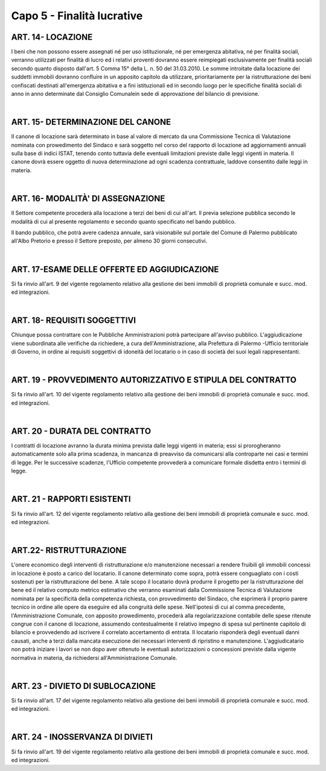==================
Capo 5 - Finalità lucrative
==================

ART. 14-  LOCAZIONE
-------------------
I beni  che  non  possono  essere  assegnati  né  per uso  istituzionale,  né  per  emergenza  abitativa,  né  per finalità   sociali,  verranno   utilizzati   per   finalità   di  lucro   ed   i  relativi   proventi  dovranno   essere reimpiegati  esclusivamente  per  finalità  sociali  secondo  quanto disposto  dall'art.  5 Comma   15°  della L.  n.  50  del  31.03.2010. 
Le  somme   introitate  dalla  locazione   dei   suddetti  immobili   dovranno  confluire   in  un   apposito capitolo  da utilizzare,   prioritariamente   per    la   ristrutturazione    dei   beni    confiscati    destinati  all'emergenza  abitativa  e  a  fini  istituzionali  ed  in  secondo  luogo  per  le  specifiche  finalità  sociali  di anno  in anno   determinate  dal Consiglio   Comunalein   sede   di   approvazione   del   bilancio   di  previsione.

|

ART. 15-  DETERMINAZIONE  DEL  CANONE
-------------------------------------
II canone  di  locazione  sarà determinato  in base  al valore  di  mercato da una Commissione  Tecnica  di Valutazione  nominata  con  prowedimento  del  Sindaco  e  sarà  soggetto  nel  corso  del  rapporto  di locazione   ad   aggiornamenti   annuali   sulla  base   di  indici ISTAT, tenendo conto tuttavia delle eventuali  limitazioni  previste  dalle leggi vigenti in materia. 
Il  canone  dovrà  essere  oggetto di  nuova  determinazione  ad  ogni  scadenza  contrattuale,  laddove consentito  dalle  leggi  in  materia. 

|

ART. 16-  MODALITÀ'  DI  ASSEGNAZIONE
-------------------------------------
Il  Settore  competente  procederà  alla  locazione  a  terzi  dei  beni  di  cui  all'art.  Il   previa  selezione pubblica  secondo  le modalità  di  cui  al  presente  regolamento  e secondo quanto  specificato  nel  bando pubblico.

Il  bando  pubblico,  che  potrà  avere  cadenza  annuale,  sarà  visionabile  sul  portale  del  Comune  di Palermo  pubblicato all'Albo  Pretorio  e presso  il Settore preposto, per  almeno  30 giorni  consecutivi. 

|

ART. 17-ESAME  DELLE OFFERTE  ED  AGGIUDICAZIONE
------------------------------------------------
Si  fa  rinvio  all'art.  9  del  vigente  regolamento  relativo  alla  gestione  dei  beni  immobili  di  proprietà 
comunale  e  succ. mod.  ed  integrazioni.

|

ART. 18- REQUISITI SOGGETTIVI
-----------------------------
Chiunque possa contrattare con le Pubbliche Amministrazioni potrà partecipare all'avviso pubblico. 
L'aggiudicazione viene subordinata alle verifiche da richiedere, a cura dell'Amministrazione, alla 
Prefettura di Palermo -Ufficio territoriale di Governo, in ordine ai requisiti soggettivi di idoneità del 
locatario o in caso di società dei suoi legali rappresentanti. 

|

ART. 19 - PROVVEDIMENTO AUTORIZZATIVO E STIPULA DEL CONTRATTO
-------------------------------------------------------------
Si fa rinvio all'art. 10 del vigente regolamento relativo alla gestione dei beni immobili di proprietà comunale e succ. mod. ed integrazioni.

|

ART. 20 - DURATA DEL CONTRATTO
------------------------------
I contratti di locazione avranno la durata minima prevista dalle leggi vigenti in materia; essi si prorogheranno automaticamente solo alla prima scadenza, in mancanza di preavviso da comunicarsi alla controparte nei casi e termini di legge. 
Per le successive scadenze, l'Ufficio competente provvederà a comunicare formale disdetta entro i termini di legge.

|

ART. 21 - RAPPORTI ESISTENTI
----------------------------
Si fa rinvio all'art. 12 del vigente regolamento relativo alla gestione dei beni immobili di proprietà comunale e succ. mod. ed integrazioni.

|

ART.22- RISTRUTTURAZIONE
------------------------
L'onere economico degli interventi di ristrutturazione e/o manutenzione necessari a rendere fruibili gli immobili concessi in locazione è posto a carico del locatario. Il canone determinato come sopra, potrà essere conguagliato con i costi sostenuti per la ristrutturazione del bene.
A tale scopo il locatario dovrà produrre il progetto per la ristrutturazione del bene ed il relativo computo metrico estimativo che verranno esaminati dalla Commissione Tecnica di Valutazione nominata per la specificità della competenza richiesta, con provvedimento del Sindaco, che esprimerà il proprio parere tecnico in ordine alle opere da eseguire ed alla congruità delle spese.
Nell'ipotesi di cui al comma precedente, l'Amministrazione Comunale, con apposito prowedimento, procederà alla regolarizzazione contabile delle spese ritenute congrue con il canone di locazione, assumendo contestualmente il relativo impegno di spesa sul pertinente capitolo di bilancio e provvedendo ad iscrivere il correlato accertamento di entrata. 
II locatario risponderà degli eventuali danni causati, anche a terzi dalla mancata esecuzione dei necessari interventi di ripristino e manutenzione. 
L'aggiudicatario non potrà iniziare i lavori se non dopo aver ottenuto le eventuali autorizzazioni o concessioni previste dalla vigente normativa in materia, da richiedersi all'Amministrazione Comunale.

|

ART. 23 - DIVIETO DI SUBLOCAZIONE
---------------------------------
Si fa rinvio all'art. 17 del vigente regolamento relativo alla gestione dei beni immobili di proprietà comunale e succ. mod. ed integrazioni. 

|

ART. 24 - INOSSERVANZA DI DIVIETI
---------------------------------
Si fa rinvio all'art. 19 del vigente regolamento relativo alla gestione dei beni immobili di proprietà comunale e succ. mod. ed integrazioni. 
